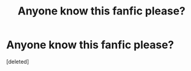#+TITLE: Anyone know this fanfic please?

* Anyone know this fanfic please?
:PROPERTIES:
:Score: 1
:DateUnix: 1585455793.0
:DateShort: 2020-Mar-29
:FlairText: What's That Fic?
:END:
[deleted]


